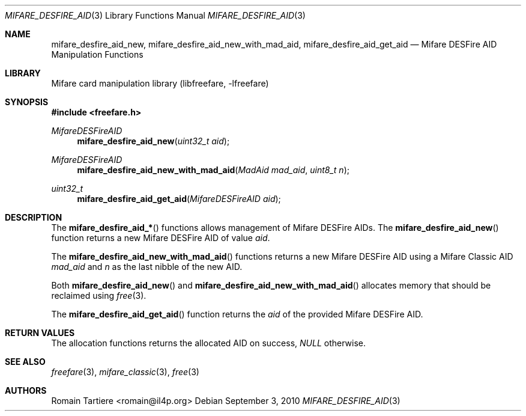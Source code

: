 .\" Copyright (C) 2010 Romain Tartiere
.\"
.\" This program is free software: you can redistribute it and/or modify it
.\" under the terms of the GNU Lesser General Public License as published by the
.\" Free Software Foundation, either version 3 of the License, or (at your
.\" option) any later version.
.\"
.\" This program is distributed in the hope that it will be useful, but WITHOUT
.\" ANY WARRANTY; without even the implied warranty of MERCHANTABILITY or
.\" FITNESS FOR A PARTICULAR PURPOSE.  See the GNU General Public License for
.\" more details.
.\"
.\" You should have received a copy of the GNU Lesser General Public License
.\" along with this program.  If not, see <http://www.gnu.org/licenses/>
.\"
.\" $Id: mifare_desfire.3 495 2010-07-26 21:48:18Z rtartiere@il4p.fr $
.\"
.Dd September 3, 2010
.Dt MIFARE_DESFIRE_AID 3
.Os
.\"  _   _
.\" | \ | | __ _ _ __ ___   ___
.\" |  \| |/ _` | '_ ` _ \ / _ \
.\" | |\  | (_| | | | | | |  __/
.\" |_| \_|\__,_|_| |_| |_|\___|
.\"
.Sh NAME
.Nm mifare_desfire_aid_new ,
.Nm mifare_desfire_aid_new_with_mad_aid ,
.Nm mifare_desfire_aid_get_aid
.Nd Mifare DESFire AID Manipulation Functions
.\"  _     _ _
.\" | |   (_) |__  _ __ __ _ _ __ _   _
.\" | |   | | '_ \| '__/ _` | '__| | | |
.\" | |___| | |_) | | | (_| | |  | |_| |
.\" |_____|_|_.__/|_|  \__,_|_|   \__, |
.\"                               |___/
.Sh LIBRARY
Mifare card manipulation library (libfreefare, \-lfreefare)
.\"  ____                              _
.\" / ___| _   _ _ __   ___  _ __  ___(_)___
.\" \___ \| | | | '_ \ / _ \| '_ \/ __| / __|
.\"  ___) | |_| | | | | (_) | |_) \__ \ \__ \
.\" |____/ \__, |_| |_|\___/| .__/|___/_|___/
.\"        |___/            |_|
.Sh SYNOPSIS
.In freefare.h
.Ft MifareDESFireAID
.Fn mifare_desfire_aid_new "uint32_t aid"
.Ft MifareDESFireAID
.Fn mifare_desfire_aid_new_with_mad_aid "MadAid mad_aid" "uint8_t n"
.Ft uint32_t
.Fn mifare_desfire_aid_get_aid "MifareDESFireAID aid"
.\"  ____                      _       _   _
.\" |  _ \  ___  ___  ___ _ __(_)_ __ | |_(_) ___  _ __
.\" | | | |/ _ \/ __|/ __| '__| | '_ \| __| |/ _ \| '_ \
.\" | |_| |  __/\__ \ (__| |  | | |_) | |_| | (_) | | | |
.\" |____/ \___||___/\___|_|  |_| .__/ \__|_|\___/|_| |_|
.\"                             |_|
.Sh DESCRIPTION
The
.Fn mifare_desfire_aid_*
functions allows management of Mifare DESFire AIDs. The
.Fn mifare_desfire_aid_new
function returns a new Mifare DESFire AID of value
.Vt aid .
.Pp
The
.Fn mifare_desfire_aid_new_with_mad_aid
functions returns a new Mifare DESFire AID using a Mifare Classic AID
.Vt mad_aid
and 
.Vt n
as the last nibble of the new AID.
.Pp
Both
.Fn mifare_desfire_aid_new
and
.Fn mifare_desfire_aid_new_with_mad_aid
allocates memory that should be reclaimed using
.Xr free 3 .
.Pp
The
.Fn mifare_desfire_aid_get_aid
function returns the
.Vt aid
of the provided Mifare DESFire AID.
.\"  ____      _                                 _
.\" |  _ \ ___| |_ _   _ _ __ _ __   __   ____ _| |_   _  ___  ___
.\" | |_) / _ \ __| | | | '__| '_ \  \ \ / / _` | | | | |/ _ \/ __|
.\" |  _ <  __/ |_| |_| | |  | | | |  \ V / (_| | | |_| |  __/\__ \
.\" |_| \_\___|\__|\__,_|_|  |_| |_|   \_/ \__,_|_|\__,_|\___||___/
.\"
.Sh RETURN VALUES
The allocation functions returns the allocated AID on success,
.Va NULL
otherwise.
.\"  ____                    _
.\" / ___|  ___  ___    __ _| |___  ___
.\" \___ \ / _ \/ _ \  / _` | / __|/ _ \
.\"  ___) |  __/  __/ | (_| | \__ \ (_) |
.\" |____/ \___|\___|  \__,_|_|___/\___/
.\"
.Sh SEE ALSO
.Xr freefare 3 ,
.Xr mifare_classic 3 ,
.Xr free 3
.\"     _         _   _
.\"    / \  _   _| |_| |__   ___  _ __ ___
.\"   / _ \| | | | __| '_ \ / _ \| '__/ __|
.\"  / ___ \ |_| | |_| | | | (_) | |  \__ \
.\" /_/   \_\__,_|\__|_| |_|\___/|_|  |___/
.\"
.Sh AUTHORS
.An Romain Tartiere Aq romain@il4p.org
